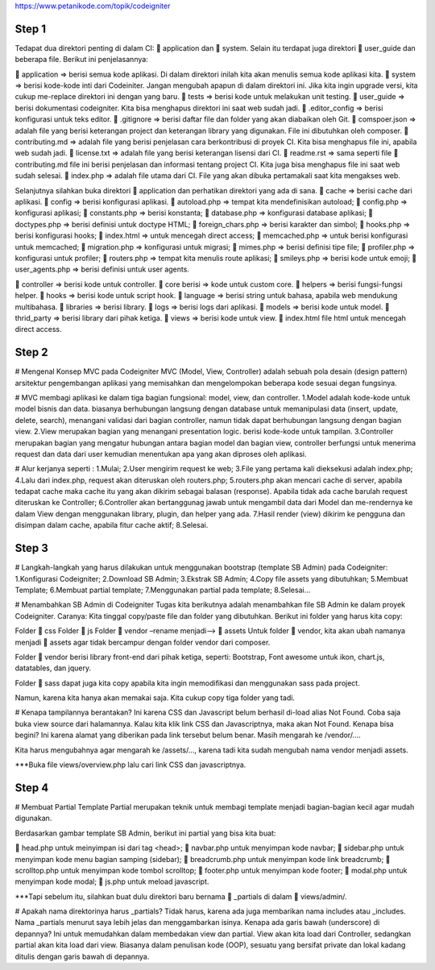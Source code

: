https://www.petanikode.com/topik/codeigniter

=========================================================================================================================
Step 1
=========================================================================================================================
Tedapat dua direktori penting di dalam CI: 📁 application dan 📁 system. 
Selain itu terdapat juga direktori 📁 user_guide dan beberapa file. Berikut ini penjelasannya:

📁 application => berisi semua kode aplikasi. Di dalam direktori inilah kita akan menulis semua kode aplikasi kita.
📁 system => berisi kode-kode inti dari Codeiniter. Jangan mengubah apapun di dalam direktori ini. Jika kita ingin upgrade versi, kita cukup me-replace direktori ini dengan yang baru.
📁 tests => berisi kode untuk melakukan unit testing.
📁 user_guide => berisi dokumentasi codeigniter. Kita bisa menghapus direktori ini saat web sudah jadi.
📄 .editor_config => berisi konfigurasi untuk teks editor.
📄 .gitignore => berisi daftar file dan folder yang akan diabaikan oleh Git.
📄 comspoer.json => adalah file yang berisi keterangan project dan keterangan library yang digunakan. File ini dibutuhkan oleh composer.
📖 contributing.md => adalah file yang berisi penjelasan cara berkontribusi di proyek CI. Kita bisa menghapus file ini, apabila web sudah jadi.
📖 license.txt => adalah file yang berisi keterangan lisensi dari CI.
📖 readme.rst => sama seperti file 📄 contributing.md file ini berisi penjelasan dan informasi tentang project CI. Kita juga bisa menghapus file ini saat web sudah selesai.
📄 index.php => adalah file utama dari CI. File yang akan dibuka pertamakali saat kita mengakses web.


Selanjutnya silahkan buka direktori 📁 application dan perhatikan direktori yang ada di sana.
📁 cache => berisi cache dari aplikasi.
📁 config => berisi konfigurasi aplikasi.
📄 autoload.php => tempat kita mendefinisikan autoload;
📄 config.php => konfigurasi aplikasi;
📄 constants.php => berisi konstanta;
📄 database.php => konfigurasi database aplikasi;
📄 doctypes.php => berisi definisi untuk doctype HTML;
📄 foreign_chars.php => berisi karakter dan simbol;
📄 hooks.php => berisi konfigurasi hooks;
📄 index.html => untuk mencegah direct access;
📄 memcached.php => untuk berisi konfigurasi untuk memcached;
📄 migration.php => konfigurasi untuk migrasi;
📄 mimes.php => berisi definisi tipe file;
📄 profiler.php => konfigurasi untuk profiler;
📄 routers.php => tempat kita menulis route aplikasi;
📄 smileys.php => berisi kode untuk emoji;
📄 user_agents.php => berisi definisi untuk user agents.

📁 controller => berisi kode untuk controller.
📁 core berisi => kode untuk custom core.
📁 helpers => berisi fungsi-fungsi helper.
📁 hooks => berisi kode untuk script hook.
📁 language => berisi string untuk bahasa, apabila web mendukung multibahasa.
📁 libraries => berisi library.
📁 logs => berisi logs dari aplikasi.
📁 models => berisi kode untuk model.
📁 thrid_party => berisi library dari pihak ketiga.
📁 views => berisi kode untuk view.
📄 index.html file html untuk mencegah direct access.

=========================================================================================================================
Step 2
=========================================================================================================================
# Mengenal Konsep MVC pada Codeigniter
MVC (Model, View, Controller) adalah sebuah pola desain (design pattern) arsitektur pengembangan aplikasi yang memisahkan dan mengelompokan beberapa kode sesuai degan fungsinya.

# MVC membagi aplikasi ke dalam tiga bagian fungsional: model, view, dan controller.
1.Model adalah kode-kode untuk model bisnis dan data. biasanya berhubungan langsung dengan database untuk memanipulasi data (insert, update, delete, search), menangani validasi dari bagian controller, namun tidak dapat berhubungan langsung dengan bagian view.
2.View merupakan bagian yang menangani presentation logic. berisi kode-kode untuk tampilan.
3.Controller merupakan bagian yang mengatur hubungan antara bagian model dan bagian view, controller berfungsi untuk menerima request dan data dari user kemudian menentukan apa yang akan diproses oleh aplikasi.

# Alur kerjanya seperti :
1.Mulai;
2.User mengirim request ke web;
3.File yang pertama kali dieksekusi adalah index.php;
4.Lalu dari index.php, request akan diteruskan oleh routers.php;
5.routers.php akan mencari cache di server, apabila tedapat cache maka cache itu yang akan dikirim sebagai balasan (response). Apabila tidak ada cache barulah request diteruskan ke Controller;
6.Controller akan bertanggunag jawab untuk mengambil data dari Model dan me-rendernya ke dalam View dengan menggunakan library, plugin, dan helper yang ada.
7.Hasil render (view) dikirim ke pengguna dan disimpan dalam cache, apabila fitur cache aktif;
8.Selesai.

=========================================================================================================================
Step 3
=========================================================================================================================
# Langkah-langkah yang harus dilakukan untuk menggunakan bootstrap (template SB Admin) pada Codeigniter:
1.Konfigurasi Codeigniter;
2.Download SB Admin;
3.Ekstrak SB Admin;
4.Copy file assets yang dibutuhkan;
5.Membuat Template;
6.Membuat partial template;
7.Menggunakan partial pada template;
8.Selesai…

# Menambahkan SB Admin di Codeigniter
Tugas kita berikutnya adalah menambahkan file SB Admin ke dalam proyek Codeigniter.
Caranya:
Kita tinggal copy/paste file dan folder yang dibutuhkan. Berikut ini folder yang harus kita copy:

Folder 📁 css
Folder 📁 js
Folder 📁 vendor –rename menjadi–> 📁 assets
Untuk folder 📁 vendor, kita akan ubah namanya menjadi 📁 assets agar tidak bercampur dengan folder vendor dari composer.

Folder 📁 vendor berisi library front-end dari pihak ketiga, seperti: Bootstrap, Font awesome untuk ikon, chart.js, datatables, dan jquery.

Folder 📁 sass dapat juga kita copy apabila kita ingin memodifikasi dan menggunakan sass pada project.

Namun, karena kita hanya akan memakai saja. Kita cukup copy tiga folder yang tadi.

# Kenapa tampilannya berantakan?
Ini karena CSS dan Javascript belum berhasil di-load alias Not Found.
Coba saja buka view source dari halamannya.
Kalau kita klik link CSS dan Javascriptnya, maka akan Not Found.
Kenapa bisa begini?
Ini karena alamat yang diberikan pada link tersebut belum benar. Masih mengarah ke /vendor/....

Kita harus mengubahnya agar mengarah ke /assets/..., karena tadi kita sudah mengubah nama vendor menjadi assets.

***Buka file views/overview.php lalu cari link CSS dan javascriptnya.

=========================================================================================================================
Step 4
=========================================================================================================================
# Membuat Partial Template
Partial merupakan teknik untuk membagi template menjadi bagian-bagian kecil agar mudah digunakan.

Berdasarkan gambar template SB Admin, berikut ini partial yang bisa kita buat:

📄 head.php untuk meinyimpan isi dari tag <head>;
📄 navbar.php untuk menyimpan kode navbar;
📄 sidebar.php untuk menyimpan kode menu bagian samping (sidebar);
📄 breadcrumb.php untuk menyimpan kode link breadcrumb;
📄 scrolltop.php untuk menyimpan kode tombol scrolltop;
📄 footer.php untuk menyimpan kode footer;
📄 modal.php untuk menyimpan kode modal;
📄 js.php untuk meload javascript.

***Tapi sebelum itu, silahkan buat dulu direktori baru bernama 📁 _partials di dalam 📁 views/admin/.


# Apakah nama direktorinya harus _partials?
Tidak harus, karena ada juga membarikan nama includes atau _includes.
Nama _partials menurut saya lebih jelas dan menggambarkan isinya.
Kenapa ada garis bawah (underscore) di depannya?
Ini untuk memudahkan dalam membedakan view dan partial. View akan kita load dari Controller, sedangkan partial akan kita load dari view.
Biasanya dalam penulisan kode (OOP), sesuatu yang bersifat private dan lokal kadang ditulis dengan garis bawah di depannya.